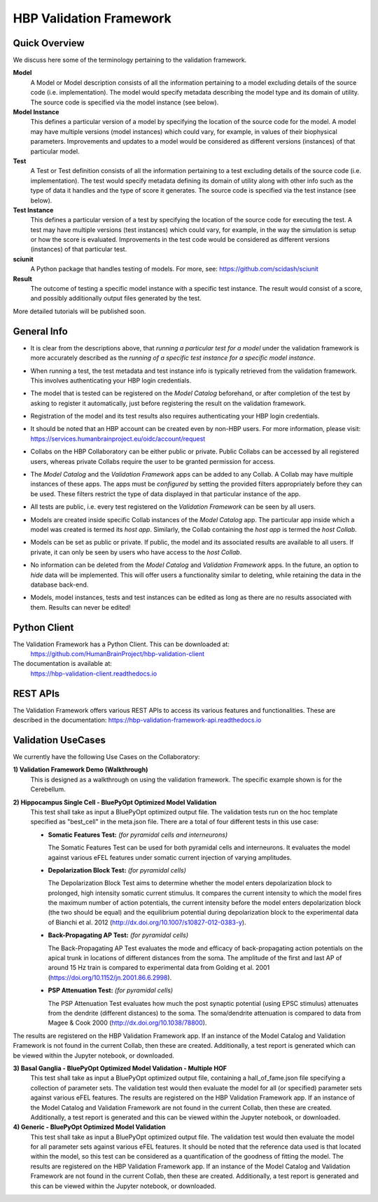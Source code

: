 .. _validation_framework:

########################
HBP Validation Framework
########################

.. _vf-overview:

**************
Quick Overview
**************

We discuss here some of the terminology pertaining to the validation framework.

**Model**
   A Model or Model description consists of all the information pertaining to a
   model excluding details of the source code (i.e. implementation). The model
   would specify metadata describing the model type and its domain of utility.
   The source code is specified via the model instance (see below).

**Model Instance**
   This defines a particular version of a model by specifying the location of
   the source code for the model. A model may have multiple versions
   (model instances) which could vary, for example, in values of their
   biophysical parameters. Improvements and updates to a model would
   be considered as different versions (instances) of that particular model.

**Test**
   A Test or Test definition consists of all the information pertaining to a
   test excluding details of the source code (i.e. implementation). The test
   would specify metadata defining its domain of utility along with other info
   such as the type of data it handles and the type of score it generates.
   The source code is specified via the test instance (see below).

**Test Instance**
   This defines a particular version of a test by specifying the location of
   the source code for executing the test. A test may have multiple versions
   (test instances) which could vary, for example, in the way the simulation
   is setup or how the score is evaluated. Improvements in the test code would
   be considered as different versions (instances) of that particular test.

**sciunit**
   A Python package that handles testing of models.
   For more, see: https://github.com/scidash/sciunit

**Result**
   The outcome of testing a specific model instance with a specific test
   instance. The result would consist of a score, and possibly additionally
   output files generated by the test.

More detailed tutorials will be published soon.

.. _vf-general:

**************
General Info
**************

- It is clear from the descriptions above, that *running a particular
  test for a model* under the validation framework is more accurately described as
  the *running of a specific test instance for a specific model instance*.

* When running a test, the test metadata and test instance info is typically
  retrieved from the validation framework. This involves authenticating your HBP
  login credentials.

- The model that is tested can be registered on the *Model Catalog* beforehand,
  or after completion of the test by asking to register it automatically, just
  before registering the result on the validation framework.

* Registration of the model and its test results also requires authenticating
  your HBP login credentials.

- It should be noted that an HBP account can be created even by non-HBP users.
  For more information, please visit: https://services.humanbrainproject.eu/oidc/account/request

* Collabs on the HBP Collaboratory can be either public or private. Public
  Collabs can be accessed by all registered users, whereas private Collabs
  require the user to be granted permission for access.

- The *Model Catalog* and the *Validation Framework* apps can be added to any
  Collab. A Collab may have multiple instances of these apps. The apps must 
  be *configured* by setting the provided filters appropriately before they
  can be used. These filters restrict the type of data displayed in that particular
  instance of the app.

* All tests are public, i.e. every test registered on the *Validation Framework*
  can be seen by all users.

- Models are created inside specific Collab instances of the *Model Catalog* app.
  The particular app inside which a model was created is termed its *host app*.
  Similarly, the Collab containing the *host app* is termed the *host Collab*.

* Models can be set as public or private. If public, the model and its associated
  results are available to all users. If private, it can only be seen by users who
  have access to the *host Collab*.

- No information can be deleted from the *Model Catalog* and *Validation Framework*
  apps. In the future, an option to *hide* data will be implemented. This will offer
  users a functionality similar to deleting, while retaining the data in the
  database back-end.

* Models, model instances, tests and test instances can be edited as long as
  there are no results associated with them. Results can never be edited!


.. _vf-pyClient:

**************
Python Client
**************
The Validation Framework has a Python Client. This can be downloaded at:
  https://github.com/HumanBrainProject/hbp-validation-client

The documentation is available at:
  https://hbp-validation-client.readthedocs.io


.. _vf-restAPI:

*********
REST APIs
*********
The Validation Framework offers various REST APIs to access its various features and functionalities.
These are described in the documentation:  https://hbp-validation-framework-api.readthedocs.io


.. _vf-usecases:

*******************
Validation UseCases
*******************
We currently have the following Use Cases on the Collaboratory:

**1) Validation Framework Demo (Walkthrough)**
  This is designed as a walkthrough on using the validation framework. The specific example shown is for the Cerebellum.

**2) Hippocampus Single Cell - BluePyOpt Optimized Model Validation**
  This test shall take as input a BluePyOpt optimized output file. The validation tests run on the hoc template specified as "best_cell" in the meta.json file. There are a total of four different tests in this use case:

  - **Somatic Features Test:** *(for pyramidal cells and interneurons)*

    The Somatic Features Test can be used for both pyramidal cells and interneurons. It evaluates the model against various eFEL features under somatic current injection of varying amplitudes.

  - **Depolarization Block Test:** *(for pyramidal cells)*

    The Depolarization Block Test aims to determine whether the model enters depolarization block to prolonged, high intensity somatic current stimulus. It compares the current intensity to which the model fires the maximum number of action potentials, the current intensity before the model enters depolarization block (the two should be equal) and the equilibrium potential during depolarization block to the experimental data of Bianchi et al. 2012 (http://dx.doi.org/10.1007/s10827-012-0383-y).

  - **Back-Propagating AP Test:** *(for pyramidal cells)*

    The Back-Propagating AP Test evaluates the mode and efficacy of back-propagating action potentials on the apical trunk in locations of different distances from the soma. The amplitude of the first and last AP of around 15 Hz train is compared to experimental data from Golding et al. 2001 (https://doi.org/10.1152/jn.2001.86.6.2998).

  - **PSP Attenuation Test:** *(for pyramidal cells)*

    The PSP Attenuation Test evaluates how much the post synaptic potential (using EPSC stimulus) attenuates from the dendrite (different distances) to the soma. The soma/dendrite attenuation is compared to data from Magee & Cook 2000 (http://dx.doi.org/10.1038/78800).

The results are registered on the HBP Validation Framework app. If an instance of the Model Catalog and Validation Framework is not found in the current Collab, then these are created. Additionally, a test report is generated which can be viewed within the Jupyter notebook, or downloaded.

**3) Basal Ganglia - BluePyOpt Optimized Model Validation - Multiple HOF**
  This test shall take as input a BluePyOpt optimized output file, containing a hall_of_fame.json file specifying a collection of parameter sets. The validation test would then evaluate the model for all (or specified) parameter sets against various eFEL features. The results are registered on the HBP Validation Framework app. If an instance of the Model Catalog and Validation Framework are not found in the current Collab, then these are created. Additionally, a test report is generated and this can be viewed within the Jupyter notebook, or downloaded.


**4) Generic - BluePyOpt Optimized Model Validation**
  This test shall take as input a BluePyOpt optimized output file. The validation test would then evaluate the model for all parameter sets against various eFEL features. It should be noted that the reference data used is that located within the model, so this test can be considered as a quantification of the goodness of fitting the model. The results are registered on the HBP Validation Framework app. If an instance of the Model Catalog and Validation Framework are not found in the current Collab, then these are created. Additionally, a test report is generated and this can be viewed within the Jupyter notebook, or downloaded.
